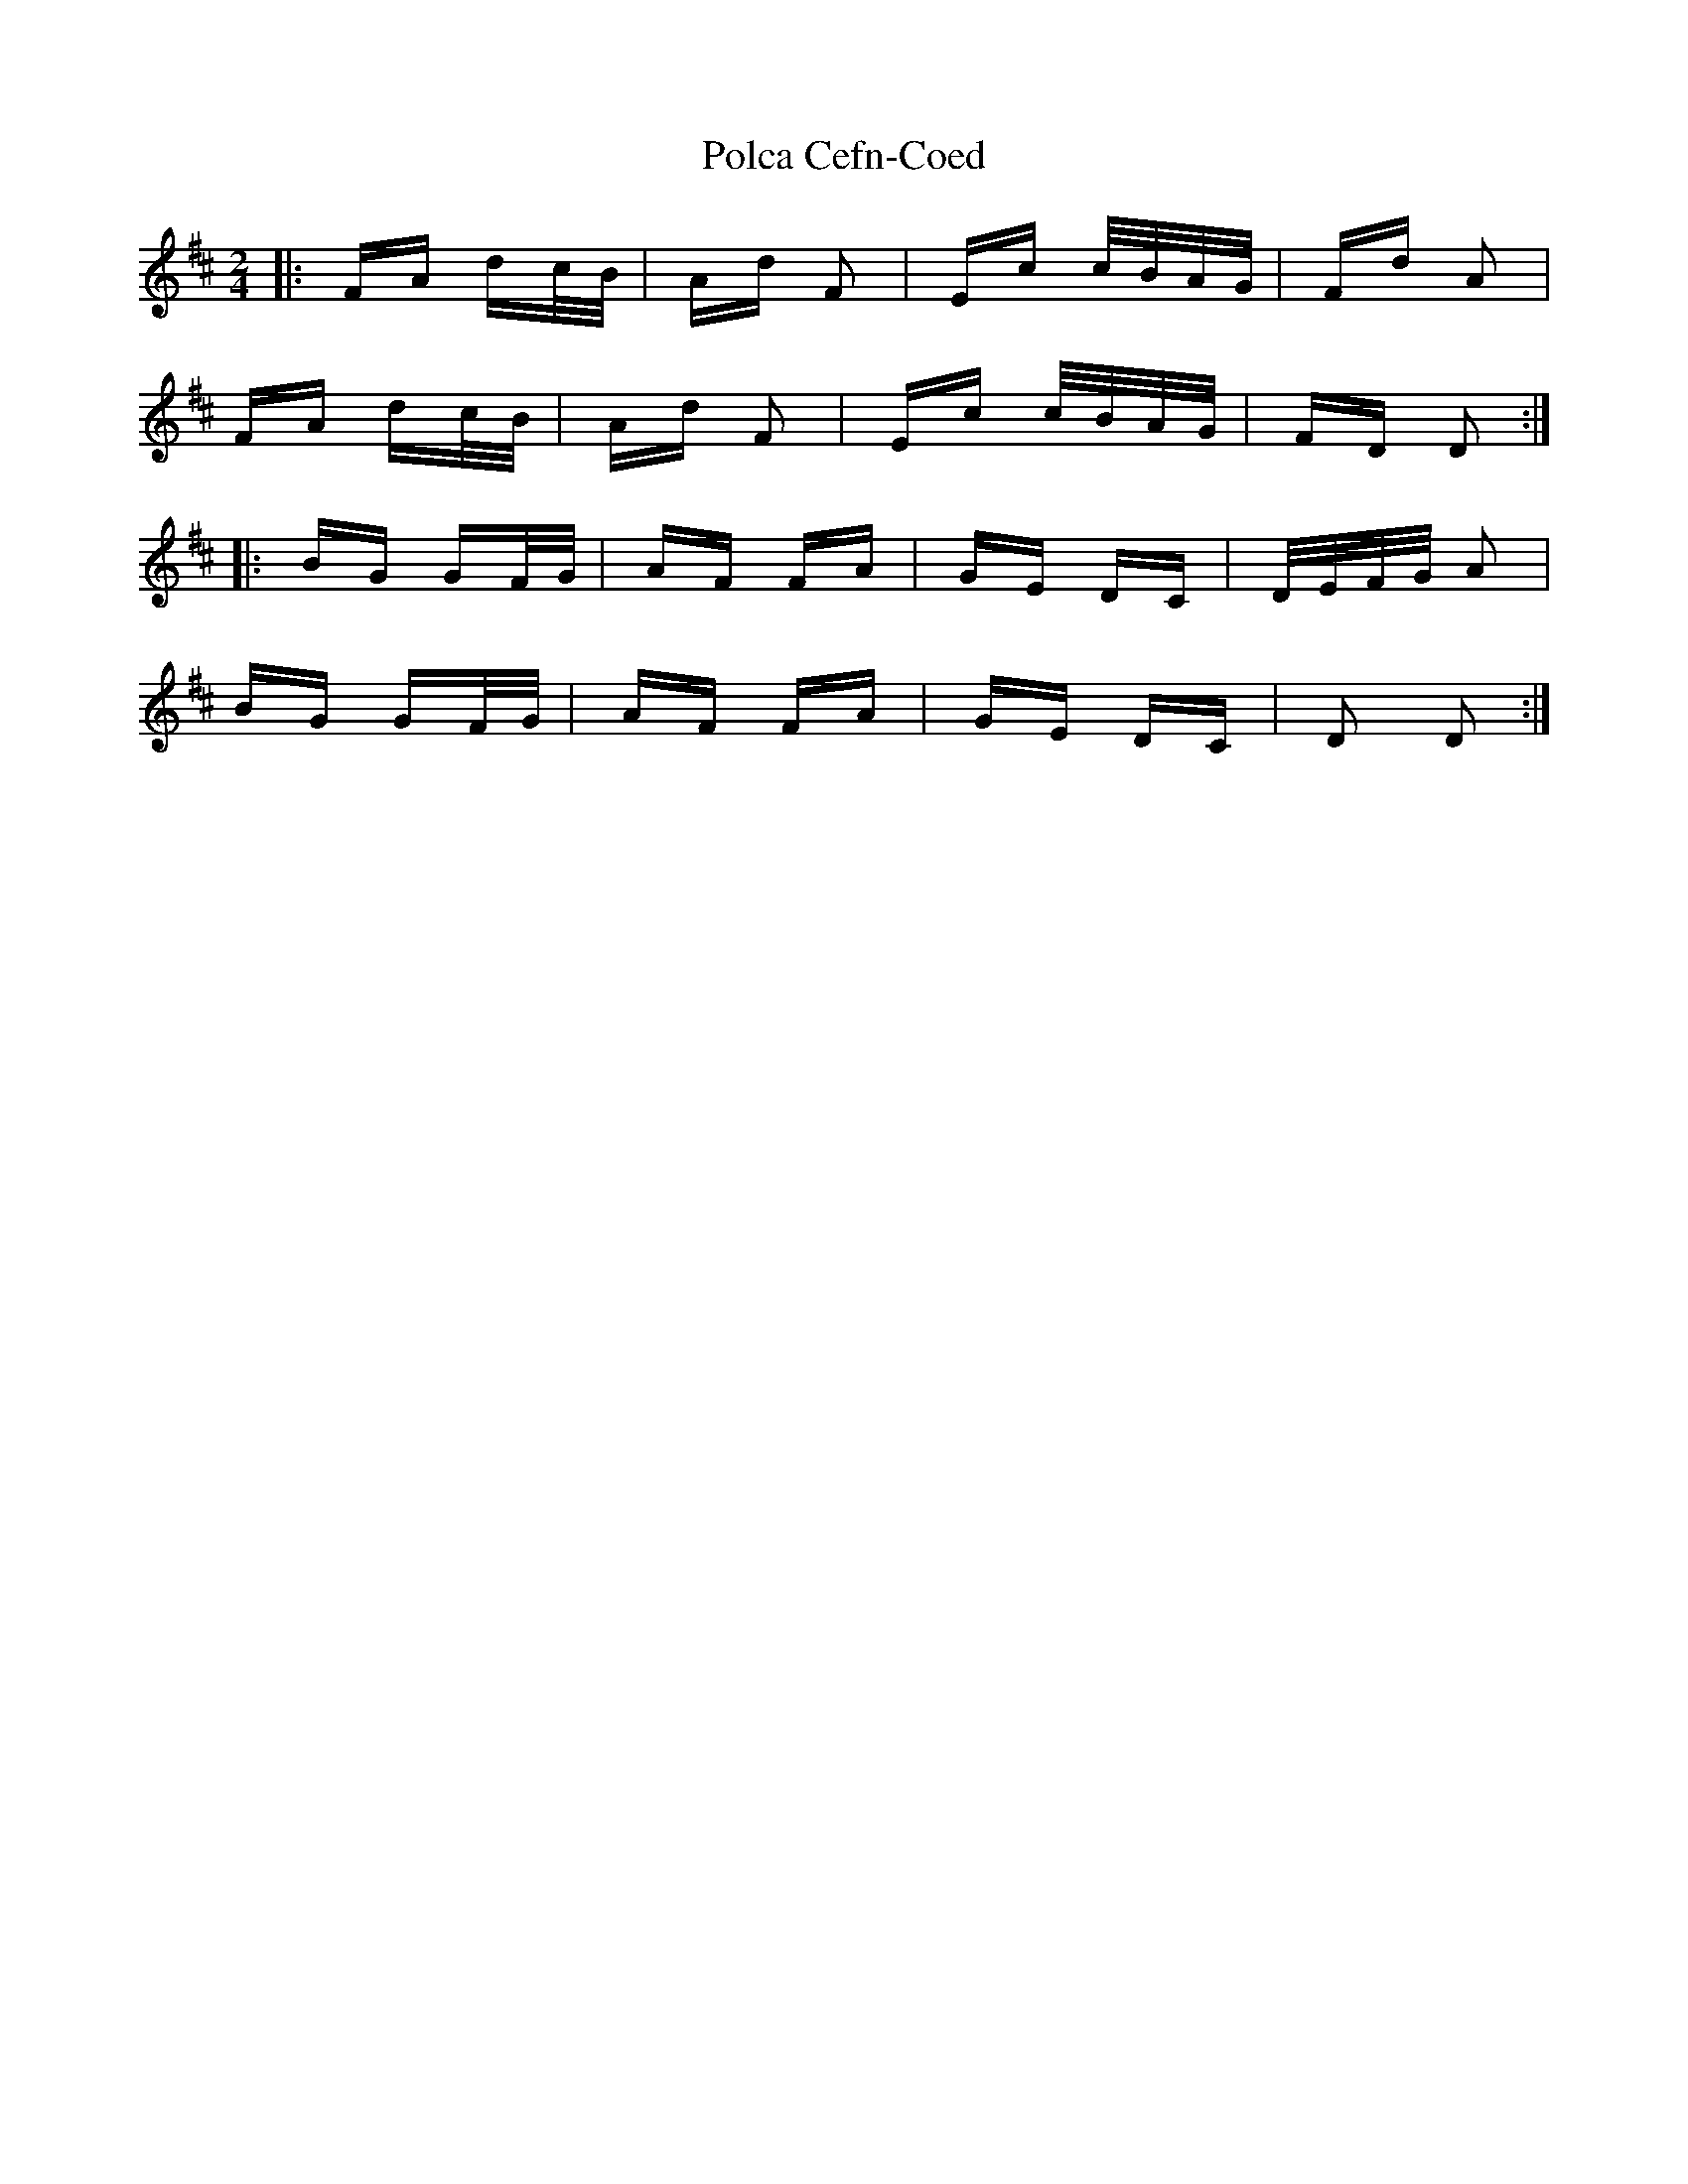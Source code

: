 X: 32679
T: Polca Cefn-Coed
R: polka
M: 2/4
K: Dmajor
|:FA dc/B/|Ad F2|Ec c/B/A/G/|Fd A2|
FA dc/B/|Ad F2|Ec c/B/A/G/|FD D2:|
|:BG GF/G/|AF FA|GE DC|D/E/F/G/ A2|
BG GF/G/|AF FA|GE DC|D2 D2:|

